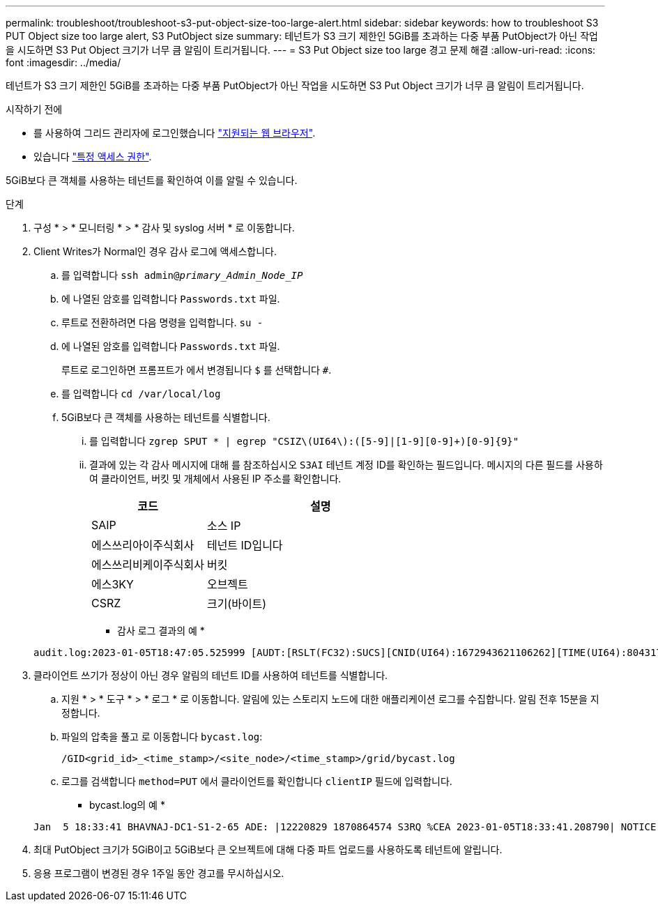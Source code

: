 ---
permalink: troubleshoot/troubleshoot-s3-put-object-size-too-large-alert.html 
sidebar: sidebar 
keywords: how to troubleshoot S3 PUT Object size too large alert, S3 PutObject size 
summary: 테넌트가 S3 크기 제한인 5GiB를 초과하는 다중 부품 PutObject가 아닌 작업을 시도하면 S3 Put Object 크기가 너무 큼 알림이 트리거됩니다. 
---
= S3 Put Object size too large 경고 문제 해결
:allow-uri-read: 
:icons: font
:imagesdir: ../media/


[role="lead"]
테넌트가 S3 크기 제한인 5GiB를 초과하는 다중 부품 PutObject가 아닌 작업을 시도하면 S3 Put Object 크기가 너무 큼 알림이 트리거됩니다.

.시작하기 전에
* 를 사용하여 그리드 관리자에 로그인했습니다 link:../admin/web-browser-requirements.html["지원되는 웹 브라우저"].
* 있습니다 link:../admin/admin-group-permissions.html["특정 액세스 권한"].


5GiB보다 큰 객체를 사용하는 테넌트를 확인하여 이를 알릴 수 있습니다.

.단계
. 구성 * > * 모니터링 * > * 감사 및 syslog 서버 * 로 이동합니다.
. Client Writes가 Normal인 경우 감사 로그에 액세스합니다.
+
.. 를 입력합니다 `ssh admin@_primary_Admin_Node_IP_`
.. 에 나열된 암호를 입력합니다 `Passwords.txt` 파일.
.. 루트로 전환하려면 다음 명령을 입력합니다. `su -`
.. 에 나열된 암호를 입력합니다 `Passwords.txt` 파일.
+
루트로 로그인하면 프롬프트가 에서 변경됩니다 `$` 를 선택합니다 `#`.

.. 를 입력합니다 `cd /var/local/log`
.. 5GiB보다 큰 객체를 사용하는 테넌트를 식별합니다.
+
... 를 입력합니다 `zgrep SPUT * | egrep "CSIZ\(UI64\):([5-9]|[1-9][0-9]+)[0-9]{9}"`
... 결과에 있는 각 감사 메시지에 대해 를 참조하십시오 `S3AI` 테넌트 계정 ID를 확인하는 필드입니다. 메시지의 다른 필드를 사용하여 클라이언트, 버킷 및 개체에서 사용된 IP 주소를 확인합니다.
+
[cols="1a,2a"]
|===
| 코드 | 설명 


| SAIP  a| 
소스 IP



| 에스쓰리아이주식회사  a| 
테넌트 ID입니다



| 에스쓰리비케이주식회사  a| 
버킷



| 에스3KY  a| 
오브젝트



| CSRZ  a| 
크기(바이트)

|===
+
* 감사 로그 결과의 예 *

+
[listing]
----
audit.log:2023-01-05T18:47:05.525999 [AUDT:[RSLT(FC32):SUCS][CNID(UI64):1672943621106262][TIME(UI64):804317333][SAIP(IPAD):"10.96.99.127"][S3AI(CSTR):"93390849266154004343"][SACC(CSTR):"bhavna"][S3AK(CSTR):"06OX85M40Q90Y280B7YT"][SUSR(CSTR):"urn:sgws:identity::93390849266154004343:root"][SBAI(CSTR):"93390849266154004343"][SBAC(CSTR):"bhavna"][S3BK(CSTR):"test"][S3KY(CSTR):"large-object"][CBID(UI64):0x077EA25F3B36C69A][UUID(CSTR):"A80219A2-CD1E-466F-9094-B9C0FDE2FFA3"][CSIZ(UI64):6040000000][MTME(UI64):1672943621338958][AVER(UI32):10][ATIM(UI64):1672944425525999][ATYP(FC32):SPUT][ANID(UI32):12220829][AMID(FC32):S3RQ][ATID(UI64):4333283179807659119]]
----




. 클라이언트 쓰기가 정상이 아닌 경우 알림의 테넌트 ID를 사용하여 테넌트를 식별합니다.
+
.. 지원 * > * 도구 * > * 로그 * 로 이동합니다. 알림에 있는 스토리지 노드에 대한 애플리케이션 로그를 수집합니다. 알림 전후 15분을 지정합니다.
.. 파일의 압축을 풀고 로 이동합니다 `bycast.log`:
+
`/GID<grid_id>_<time_stamp>/<site_node>/<time_stamp>/grid/bycast.log`

.. 로그를 검색합니다 `method=PUT` 에서 클라이언트를 확인합니다 `clientIP` 필드에 입력합니다.
+
* bycast.log의 예 *

+
[listing]
----
Jan  5 18:33:41 BHAVNAJ-DC1-S1-2-65 ADE: |12220829 1870864574 S3RQ %CEA 2023-01-05T18:33:41.208790| NOTICE   1404 af23cb66b7e3efa5 S3RQ: EVENT_PROCESS_CREATE - connection=1672943621106262 method=PUT name=</test/4MiB-0> auth=<V4> clientIP=<10.96.99.127>
----


. 최대 PutObject 크기가 5GiB이고 5GiB보다 큰 오브젝트에 대해 다중 파트 업로드를 사용하도록 테넌트에 알립니다.
. 응용 프로그램이 변경된 경우 1주일 동안 경고를 무시하십시오.

